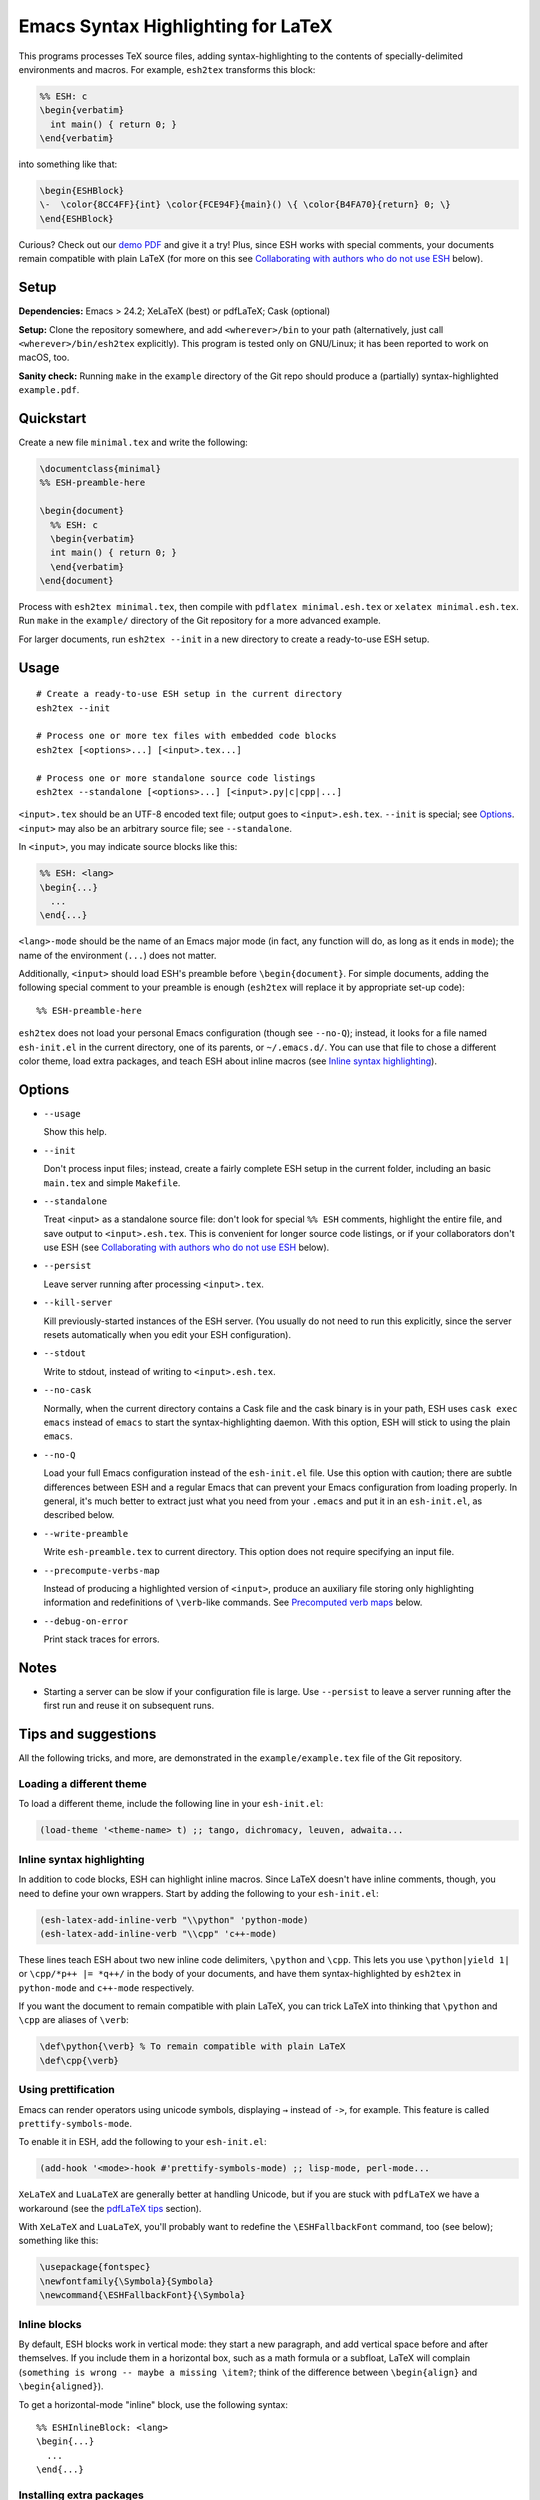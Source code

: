 =====================================
 Emacs Syntax Highlighting for LaTeX
=====================================

This programs processes TeX source files, adding syntax-highlighting to the
contents of specially-delimited environments and macros.  For example,
``esh2tex`` transforms this block:

.. code:: latex

   %% ESH: c
   \begin{verbatim}
     int main() { return 0; }
   \end{verbatim}

into something like that:

.. code:: latex

   \begin{ESHBlock}
   \-  \color{8CC4FF}{int} \color{FCE94F}{main}() \{ \color{B4FA70}{return} 0; \}
   \end{ESHBlock}

Curious? Check out our `demo PDF`_ and give it a try! Plus, since ESH works with
special comments, your documents remain compatible with plain LaTeX (for more on
this see `Collaborating with authors who do not use ESH`_ below).

.. _demo PDF: https://github.mit.edu/cpitcla/esh/raw/master/example/reference.pdf


Setup
=====

**Dependencies:** Emacs > 24.2; XeLaTeX (best) or pdfLaTeX; Cask (optional)

**Setup:** Clone the repository somewhere, and add ``<wherever>/bin`` to your
path (alternatively, just call ``<wherever>/bin/esh2tex`` explicitly).  This
program is tested only on GNU/Linux; it has been reported to work on macOS, too.

**Sanity check:** Running ``make`` in the ``example`` directory of the Git repo
should produce a (partially) syntax-highlighted ``example.pdf``.


Quickstart
==========

Create a new file ``minimal.tex`` and write the following:

.. code:: latex

   \documentclass{minimal}
   %% ESH-preamble-here

   \begin{document}
     %% ESH: c
     \begin{verbatim}
     int main() { return 0; }
     \end{verbatim}
   \end{document}

Process with ``esh2tex minimal.tex``, then compile with ``pdflatex
minimal.esh.tex`` or ``xelatex minimal.esh.tex``. Run ``make`` in the
``example/`` directory of the Git repository for a more advanced example.

For larger documents, run ``esh2tex --init`` in a new directory to create a
ready-to-use ESH setup.


Usage
=====

::

  # Create a ready-to-use ESH setup in the current directory
  esh2tex --init

  # Process one or more tex files with embedded code blocks
  esh2tex [<options>...] [<input>.tex...]

  # Process one or more standalone source code listings
  esh2tex --standalone [<options>...] [<input>.py|c|cpp|...]


``<input>.tex`` should be an UTF-8 encoded text file; output goes to
``<input>.esh.tex``. ``--init`` is special; see `Options`_.  ``<input>`` may
also be an arbitrary source file; see ``--standalone``.


In ``<input>``, you may indicate source blocks like this:

.. code:: latex

   %% ESH: <lang>
   \begin{...}
     ...
   \end{...}

``<lang>-mode`` should be the name of an Emacs major mode (in fact, any function
will do, as long as it ends in ``mode``); the name of the environment (``...``)
does not matter.

Additionally, ``<input>`` should load ESH's preamble before ``\begin{document}``.
For simple documents, adding the following special comment to your preamble is
enough (``esh2tex`` will replace it by appropriate set-up code)::

    %% ESH-preamble-here

``esh2tex`` does not load your personal Emacs configuration (though see
``--no-Q``); instead, it looks for a file named ``esh-init.el`` in the current
directory, one of its parents, or ``~/.emacs.d/``.  You can use that file to
chose a different color theme, load extra packages, and teach ESH about inline
macros (see `Inline syntax highlighting`_).


Options
=======

* ``--usage``

  Show this help.

* ``--init``

  Don't process input files; instead, create a fairly complete ESH setup in the
  current folder, including an basic ``main.tex`` and simple ``Makefile``.

* ``--standalone``

  Treat <input> as a standalone source file: don't look for special ``%% ESH``
  comments, highlight the entire file, and save output to ``<input>.esh.tex``.
  This is convenient for longer source code listings, or if your collaborators
  don't use ESH (see `Collaborating with authors who do not use ESH`_ below).

* ``--persist``

  Leave server running after processing ``<input>.tex``.

* ``--kill-server``

  Kill previously-started instances of the ESH server.  (You usually do not need
  to run this explicitly, since the server resets automatically when you edit
  your ESH configuration).

* ``--stdout``

  Write to stdout, instead of writing to ``<input>.esh.tex``.

* ``--no-cask``

  Normally, when the current directory contains a Cask file and the cask binary
  is in your path, ESH uses ``cask exec emacs`` instead of ``emacs`` to start
  the syntax-highlighting daemon.  With this option, ESH will stick to using
  the plain ``emacs``.

* ``--no-Q``

  Load your full Emacs configuration instead of the ``esh-init.el`` file.  Use
  this option with caution; there are subtle differences between ESH and a
  regular Emacs that can prevent your Emacs configuration from loading properly.
  In general, it's much better to extract just what you need from your
  ``.emacs`` and put it in an ``esh-init.el``, as described below.

* ``--write-preamble``

  Write ``esh-preamble.tex`` to current directory.  This option does not require
  specifying an input file.

* ``--precompute-verbs-map``

  Instead of producing a highlighted version of ``<input>``, produce an auxiliary
  file storing only highlighting information and redefinitions of ``\verb``-like
  commands. See `Precomputed verb maps`_ below.

* ``--debug-on-error``

  Print stack traces for errors.


Notes
=====


* Starting a server can be slow if your configuration file is large.  Use
  ``--persist`` to leave a server running after the first run and reuse it on
  subsequent runs.


Tips and suggestions
====================

All the following tricks, and more, are demonstrated in the
``example/example.tex`` file of the Git repository.

Loading a different theme
-------------------------

To load a different theme, include the following line in your ``esh-init.el``:

.. code:: emacs-lisp

   (load-theme '<theme-name> t) ;; tango, dichromacy, leuven, adwaita...

Inline syntax highlighting
--------------------------

In addition to code blocks, ESH can highlight inline macros.  Since LaTeX
doesn't have inline comments, though, you need to define your own wrappers.
Start by adding the following to your ``esh-init.el``:

.. code:: emacs-lisp

   (esh-latex-add-inline-verb "\\python" 'python-mode)
   (esh-latex-add-inline-verb "\\cpp" 'c++-mode)

These lines teach ESH about two new inline code delimiters, ``\python`` and
``\cpp``.  This lets you use ``\python|yield 1|`` or ``\cpp/*p++ |= *q++/`` in
the body of your documents, and have them syntax-highlighted by ``esh2tex`` in
``python-mode`` and ``c++-mode`` respectively.

If you want the document to remain compatible with plain LaTeX, you can trick
LaTeX into thinking that ``\python`` and ``\cpp`` are aliases of ``\verb``:

.. code:: latex

   \def\python{\verb} % To remain compatible with plain LaTeX
   \def\cpp{\verb}

Using prettification
--------------------

Emacs can render operators using unicode symbols, displaying ``→`` instead of
``->``, for example.  This feature is called ``prettify-symbols-mode``.

To enable it in ESH, add the following to your ``esh-init.el``:

.. code:: emacs-lisp

   (add-hook '<mode>-hook #'prettify-symbols-mode) ;; lisp-mode, perl-mode...

``XeLaTeX`` and ``LuaLaTeX`` are generally better at handling Unicode, but if
you are stuck with ``pdfLaTeX`` we have a workaround (see the `pdfLaTeX tips`_
section).

With ``XeLaTeX`` and ``LuaLaTeX``, you'll probably want to redefine the
``\ESHFallbackFont`` command, too (see below); something like this:

.. code:: latex

   \usepackage{fontspec}
   \newfontfamily{\Symbola}{Symbola}
   \newcommand{\ESHFallbackFont}{\Symbola}

Inline blocks
-------------

By default, ESH blocks work in vertical mode: they start a new paragraph, and
add vertical space before and after themselves.  If you include them in a
horizontal box, such as a math formula or a subfloat, LaTeX will complain
(``something is wrong -- maybe a missing \item?``; think of the difference
between ``\begin{align}`` and ``\begin{aligned}``).

To get a horizontal-mode "inline" block, use the following syntax::

   %% ESHInlineBlock: <lang>
   \begin{...}
     ...
   \end{...}

Installing extra packages
-------------------------

If the languages that you want to highlight are not supported by Emacs out of
the box, use `Cask <https://github.com/cask/cask>`_ to install the corresponding
packages locally.  This is much cleaner and more stable than loading your full
Emacs configuration (in short, ``Cask`` is to Emacs Lisp what ``VirtualEnv`` is
to Python).

The repo's ``example/`` directory uses a Cask file to manage external
dependencies.

Customizing the output
----------------------

All customizations should be placed **before** the ``%% ESH-preamble-here`` line
(or the explicit ``\input{esh-preamble}``).

Changing fonts:

.. code:: latex

   \usepackage{fontspec}

   ;; Use a roman font for code blocks
   \newcommand{\ESHBlockFontFamily}{\textrm}

   ;; Use Ubuntu Mono for inline code
   \newfontfamily{\UbuntuMono}[Mapping=tex-ansi]{Ubuntu Mono}
   \newcommand{\ESHInlineFontFamily}{\UbuntuMono}

   ;; Use Symbola for special characters
   \newfontfamily{\Symbola}{Symbola}
   \newcommand{\ESHFallbackFontFamily}{\Symbola}

Customizing spacing:

.. code:: latex

   ;; Leave two blank lines before and after each code block
   \newlength{\ESHSkip}
   \setlength{\ESHSkip}{2\baselineskip}

Overriding the ``ESHBlock`` environment:

.. code:: latex

   \newenvironment{ESHBlock}{%
     \par\addvspace{\ESHSkip}\ESHBlockInternalSetup\ESHBlockBasicSetup\hrule\addvspace{0.5em}%
   }{%
     \par\addvspace{0.5em}\hrule\addvspace{2\ESHSkip}
   }

All these tricks, and more, are demonstrated in the ``example/example.tex``
subfolder of the repository.

Processing standalone source files
----------------------------------

ESH processes the input as a LaTeX source file containing code blocks to
highlight.  To process a plain source file, use the ``--standalone`` option::

    esh2tex --standalone main.py

This is very useful to collaborate with authors who do not use ESH.

Collaborating with authors who do not use ESH
---------------------------------------------

ESH documents can be compiled using plain ``xelatex`` or ``pdflatex``, but then
they won't be highlighted, and there might be small spacing differences.  To
collaborate with non-ESH users, you can instead use the following setup:

* In your main document, replace the ``%% ESH-preamble-here`` line with
  ``\input{esh-preamble}`` and run ``esh2tex --write-preamble`` to save a local
  copy of ESH's preamble.  Make sure to share this file with your collaborators
  (check it in your repository, for example).

* Do not use special ``% ESH`` comments; instead, save your code snippets as
  individual files in a separate ``listings`` directory.  In your document,
  replace code blocks::

     %% ESH: c
     \begin{verbatim}
     int main() {...}
     \end{verbatim}

  by ``\ESHInputBlock``\s::

     \ESHInputBlock{listings/main.c}

  or, if the block appears in a horizontal context (inside of a math formula,
  for example)::

     \ESHInputInlineBlock{listings/main.c}

* Use ESH to highlight your source files::

    esh2tex --standalone listings/main.c

  (this command produces ``listings/main.c.esh.tex``)

* For inline code snippets, use one of the following two approaches:

  + Extract the code to external files, process them with ``--standalone``, and
    use ``\ESHInputInline{snippet.c}`` to include them.  This approach is very
    stable, but cumbersome for small snippets.

  + Use a precomputed verbs map.  Keep your inline snippets as usual in your
    file, make sure that it compiles with the regular ``esh2tex``, then run
    ``esh2tex --precompute-verbs-map <your-file>.tex`` and ``\input`` the
    resulting ``<your-file>.esh-pv.tex``.  See `Precomputed verb maps`_ below
    for more info.

As long as you share the highlighted source files and the ESH preamble with your
co-authors, they won't need to run ESH themselves.

Precomputed verb maps
~~~~~~~~~~~~~~~~~~~~~

The ``--precompute-verbs-map`` flag instructs ESH to generate a table mapping
each code snippet in your original LaTeX file to its highlighted counterpart.
This table is saved under the name ``<your-file>.esh-pv.tex``.
``esh-preamble.tex`` includes the required machinery to manipulate these
mappings, and the generated ``.esh-pv.tex`` file redefines each of your inline
macros to perform the appropriate lookups.

This works very well as long as your inline snippets are at the top level of
your file.  If they appear as arguments to another macro, things get tricky
(remember that you can't have ``\verb`` as an argument to a macro, for
catcode-related reasons).  In a nutshell, if you use an inline snippet inside
the argument of another macro, the snippet must contain neither unbalanced
braces nor ``%`` signs.

Using ``esh2tex`` with ``org-mode``
-----------------------------------

See `README.org-mode.rst <README.org-mode.rst>`_.

pdfLaTeX tips
-------------

pdfLaTeX is bad at Unicode, but ESH can use its built-in table of (Unicode →
LaTeX command) mappings to substitute unicode characters before pdfLaTeX can see
them and get confused.  For this to work, just add the following to your
``esh-init.el``::

   (setq-default esh-substitute-unicode-symbols t)

If you want to add your own mappings, use the following examples::

    (esh-latex-add-unicode-substitution "∷" "\\ensuremath{::}")
    (esh-latex-add-unicode-substitution "‽" "!\!?")

Fixing font issues
------------------

If you're having font issues, try switching to XeLaTeX or LuaLaTeX.  ESH wraps
each non-ASCII character in an ``\ESHSpecialChar{}`` command, which internally
uses ``\ESHFallbackFont`` (by default, this is an alias of ``\ESHFontFamily``).
You may want to redefine that to a font with good Unicode coverage:

.. code:: latex

   \usepackage{fontspec}
   \newfontfamily{\XITSMath}{XITS Math}
   \newcommand{\ESHFallbackFontFamily}{\XITSMath}

Using a different version of Emacs
----------------------------------

If the Emacs in your path isn't the right one, you can use the ``EMACS``
environment variable to let ESH know about the right one::

  EMACS=/Applications/Emacs.app/Contents/MacOS/Emacs esh2tex your-file.tex

Debugging
---------

If you run into issues, try getting the example (in the ``example`` folder of
the repository) to work.  If you can't get the example to work, please open
a GitHub issue.

For more advanced debugging, you can load the ``esh`` package into Emacs, and
use ``M-x esh2tex-current-buffer`` on your TeX file::

  cask exec emacs -Q -L . -l esh your-file.tex

